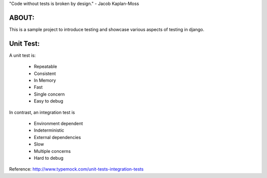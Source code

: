 "Code without tests is broken by design." - Jacob Kaplan-Moss

ABOUT:
------

This is a sample project to introduce testing and showcase various aspects of testing in django.

Unit Test:
----------

A unit test is:

    * Repeatable
    * Consistent
    * In Memory
    * Fast
    * Single concern
    * Easy to debug

In contrast, an integration test is

    * Environment dependent
    * Indeterministic
    * External dependencies
    * Slow
    * Multiple concerns
    * Hard to debug

Reference: http://www.typemock.com/unit-tests-integration-tests
